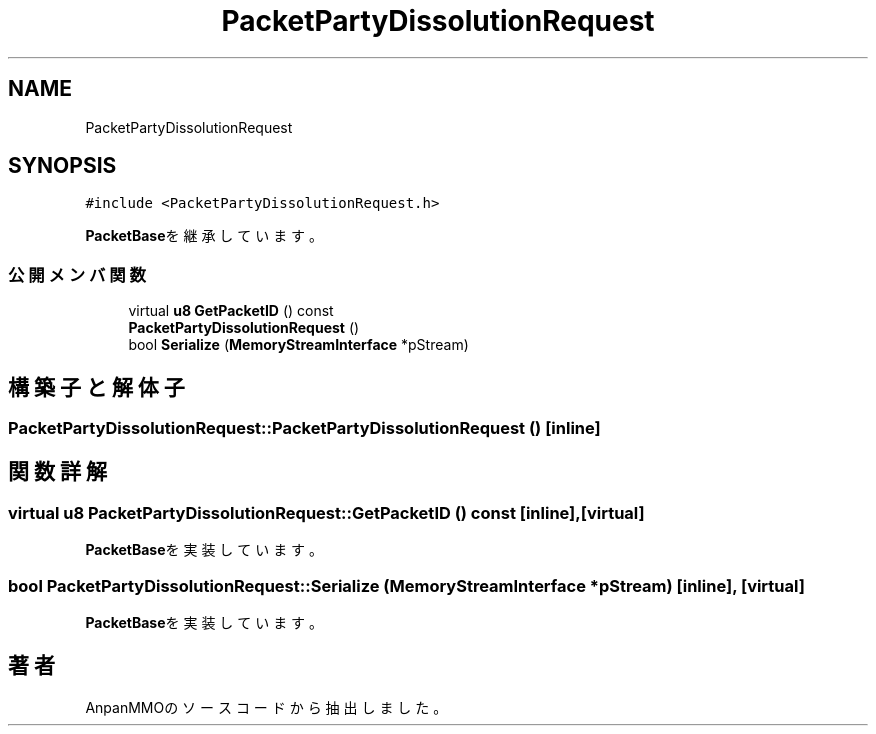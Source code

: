 .TH "PacketPartyDissolutionRequest" 3 "2018年12月21日(金)" "AnpanMMO" \" -*- nroff -*-
.ad l
.nh
.SH NAME
PacketPartyDissolutionRequest
.SH SYNOPSIS
.br
.PP
.PP
\fC#include <PacketPartyDissolutionRequest\&.h>\fP
.PP
\fBPacketBase\fPを継承しています。
.SS "公開メンバ関数"

.in +1c
.ti -1c
.RI "virtual \fBu8\fP \fBGetPacketID\fP () const"
.br
.ti -1c
.RI "\fBPacketPartyDissolutionRequest\fP ()"
.br
.ti -1c
.RI "bool \fBSerialize\fP (\fBMemoryStreamInterface\fP *pStream)"
.br
.in -1c
.SH "構築子と解体子"
.PP 
.SS "PacketPartyDissolutionRequest::PacketPartyDissolutionRequest ()\fC [inline]\fP"

.SH "関数詳解"
.PP 
.SS "virtual \fBu8\fP PacketPartyDissolutionRequest::GetPacketID () const\fC [inline]\fP, \fC [virtual]\fP"

.PP
\fBPacketBase\fPを実装しています。
.SS "bool PacketPartyDissolutionRequest::Serialize (\fBMemoryStreamInterface\fP * pStream)\fC [inline]\fP, \fC [virtual]\fP"

.PP
\fBPacketBase\fPを実装しています。

.SH "著者"
.PP 
 AnpanMMOのソースコードから抽出しました。
